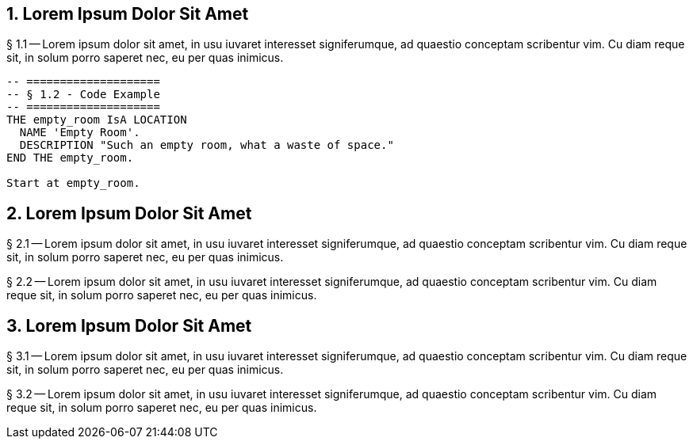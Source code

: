// tag::region1[]
== 1. Lorem Ipsum Dolor Sit Amet
  
§ 1.1 -- Lorem ipsum dolor sit amet, in usu iuvaret interesset
signiferumque, ad quaestio conceptam scribentur vim. Cu diam reque sit, in
solum porro saperet nec, eu per quas inimicus.


[source,alan]
--------------------------------------------------------------------------------
-- ====================
-- § 1.2 - Code Example
-- ====================
THE empty_room IsA LOCATION
  NAME 'Empty Room'.
  DESCRIPTION "Such an empty room, what a waste of space."
END THE empty_room.

Start at empty_room.
--------------------------------------------------------------------------------


// end::region1[]
// tag::region2[]
== 2. Lorem Ipsum Dolor Sit Amet

// end::region2[]
// tag::region3[]
§ 2.1 -- Lorem ipsum dolor sit amet, in usu iuvaret interesset
signiferumque, ad quaestio conceptam scribentur vim. Cu diam reque sit, in
solum porro saperet nec, eu per quas inimicus.

§ 2.2 -- Lorem ipsum dolor sit amet, in usu iuvaret interesset
signiferumque, ad quaestio conceptam scribentur vim. Cu diam reque sit, in
solum porro saperet nec, eu per quas inimicus.

// end::region3[]
// tag::region4[]
== 3. Lorem Ipsum Dolor Sit Amet

§ 3.1 -- Lorem ipsum dolor sit amet, in usu iuvaret interesset
signiferumque, ad quaestio conceptam scribentur vim. Cu diam reque sit, in
solum porro saperet nec, eu per quas inimicus.

// end::region4[]
// tag::region5[]
§ 3.2 -- Lorem ipsum dolor sit amet, in usu iuvaret interesset
signiferumque, ad quaestio conceptam scribentur vim. Cu diam reque sit, in
solum porro saperet nec, eu per quas inimicus.

// end::region5[]

